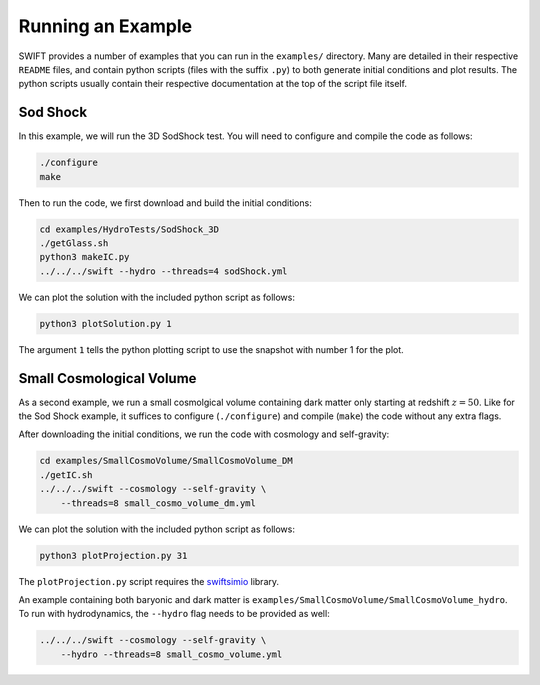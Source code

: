 .. Running an Example
   Josh Borrow, 5th April 2018
   Mladen Ivkovic, Jan 2023

Running an Example
==================

SWIFT provides a number of examples that you can run in the ``examples/`` directory. 
Many are detailed in their respective ``README`` files, and contain python scripts
(files with the suffix ``.py``) to both generate initial conditions and plot results.
The python scripts usually contain their respective documentation at the top of the 
script file itself.


Sod Shock
~~~~~~~~~

In this example, we will run the 3D SodShock test. You will need to configure and 
compile the code as follows:

.. code-block:: bash
   
   ./configure
   make

Then to run the code, we first download and build the
initial conditions:

.. code-block:: bash

    cd examples/HydroTests/SodShock_3D
    ./getGlass.sh
    python3 makeIC.py
    ../../../swift --hydro --threads=4 sodShock.yml

We can plot the solution with the included python script
as follows: 

.. code-block:: bash

    python3 plotSolution.py 1

The argument ``1`` tells the python plotting script to use the snapshot with number 
1 for the plot.



Small Cosmological Volume
~~~~~~~~~~~~~~~~~~~~~~~~~

As a second example, we run a small cosmolgical 
volume containing dark matter only starting at redshift :math:`z = 50`.
Like for the Sod Shock example, it suffices to configure (``./configure``) and 
compile (``make``) the code without any extra flags.

After downloading the initial conditions, we run the code with cosmology and
self-gravity:

.. code-block:: bash

    cd examples/SmallCosmoVolume/SmallCosmoVolume_DM
    ./getIC.sh
    ../../../swift --cosmology --self-gravity \ 
        --threads=8 small_cosmo_volume_dm.yml


We can plot the solution with the included python script
as follows:

.. code-block:: bash

    python3 plotProjection.py 31

The ``plotProjection.py`` script requires the 
`swiftsimio <https://swiftsimio.readthedocs.io/en/latest/>`_
library.

An example containing both baryonic and dark matter is
``examples/SmallCosmoVolume/SmallCosmoVolume_hydro``. To run with
hydrodynamics, the ``--hydro`` flag needs to be provided as well:

.. code-block:: bash

    ../../../swift --cosmology --self-gravity \ 
        --hydro --threads=8 small_cosmo_volume.yml



